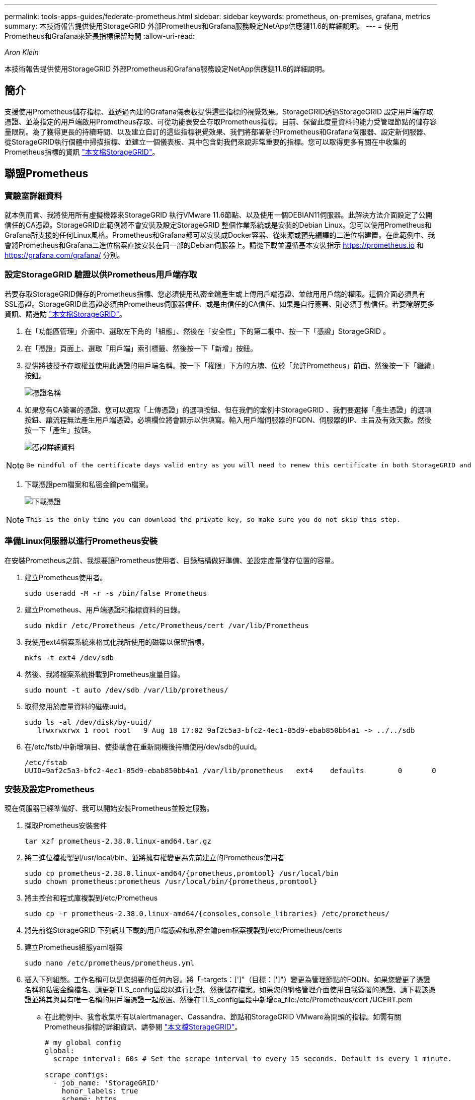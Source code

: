 ---
permalink: tools-apps-guides/federate-prometheus.html 
sidebar: sidebar 
keywords: prometheus, on-premises, grafana, metrics 
summary: 本技術報告提供使用StorageGRID 外部Prometheus和Grafana服務設定NetApp供應鏈11.6的詳細說明。 
---
= 使用Prometheus和Grafana來延長指標保留時間
:allow-uri-read: 


_Aron Klein_

[role="lead"]
本技術報告提供使用StorageGRID 外部Prometheus和Grafana服務設定NetApp供應鏈11.6的詳細說明。



== 簡介

支援使用Prometheus儲存指標、並透過內建的Grafana儀表板提供這些指標的視覺效果。StorageGRID透過StorageGRID 設定用戶端存取憑證、並為指定的用戶端啟用Prometheus存取、可從功能表安全存取Prometheus指標。目前、保留此度量資料的能力受管理節點的儲存容量限制。為了獲得更長的持續時間、以及建立自訂的這些指標視覺效果、我們將部署新的Prometheus和Grafana伺服器、設定新伺服器、從StorageGRID執行個體中掃描指標、並建立一個儀表板、其中包含對我們來說非常重要的指標。您可以取得更多有關在中收集的Prometheus指標的資訊 https://docs.netapp.com/us-en/storagegrid-116/monitor/commonly-used-prometheus-metrics.html["本文檔StorageGRID"^]。



== 聯盟Prometheus



=== 實驗室詳細資料

就本例而言、我將使用所有虛擬機器來StorageGRID 執行VMware 11.6節點、以及使用一個DEBIAN11伺服器。此解決方法介面設定了公開信任的CA憑證。StorageGRID此範例將不會安裝及設定StorageGRID 整個作業系統或是安裝的Debian Linux。您可以使用Prometheus和Grafana所支援的任何Linux風格。Prometheus和Grafana都可以安裝成Docker容器、從來源或預先編譯的二進位檔建置。在此範例中、我會將Prometheus和Grafana二進位檔案直接安裝在同一部的Debian伺服器上。請從下載並遵循基本安裝指示 https://prometheus.io[] 和 https://grafana.com/grafana/[] 分別。



=== 設定StorageGRID 驗證以供Prometheus用戶端存取

若要存取StorageGRID儲存的Prometheus指標、您必須使用私密金鑰產生或上傳用戶端憑證、並啟用用戶端的權限。這個介面必須具有SSL憑證。StorageGRID此憑證必須由Prometheus伺服器信任、或是由信任的CA信任、如果是自行簽署、則必須手動信任。若要瞭解更多資訊、請造訪 https://docs.netapp.com/us-en/storagegrid-116/admin/configuring-administrator-client-certificates.html["本文檔StorageGRID"]。

. 在「功能區管理」介面中、選取左下角的「組態」、然後在「安全性」下的第二欄中、按一下「憑證」StorageGRID 。
. 在「憑證」頁面上、選取「用戶端」索引標籤、然後按一下「新增」按鈕。
. 提供將被授予存取權並使用此憑證的用戶端名稱。按一下「權限」下方的方塊、位於「允許Prometheus」前面、然後按一下「繼續」按鈕。
+
image::../media/prometheus/cert_name.png[憑證名稱]

. 如果您有CA簽署的憑證、您可以選取「上傳憑證」的選項按鈕、但在我們的案例中StorageGRID 、我們要選擇「產生憑證」的選項按鈕、讓流程無法產生用戶端憑證。必填欄位將會顯示以供填寫。輸入用戶端伺服器的FQDN、伺服器的IP、主旨及有效天數。然後按一下「產生」按鈕。
+
image::../media/prometheus/cert_detail.png[憑證詳細資料]



[NOTE]
====
 Be mindful of the certificate days valid entry as you will need to renew this certificate in both StorageGRID and the Prometheus server before it expires to maintain uninterrupted collection.
====
. 下載憑證pem檔案和私密金鑰pem檔案。
+
image::../media/prometheus/cert_download.png[下載憑證]



[NOTE]
====
 This is the only time you can download the private key, so make sure you do not skip this step.
====


=== 準備Linux伺服器以進行Prometheus安裝

在安裝Prometheus之前、我想要讓Prometheus使用者、目錄結構做好準備、並設定度量儲存位置的容量。

. 建立Prometheus使用者。
+
[source, console]
----
sudo useradd -M -r -s /bin/false Prometheus
----
. 建立Prometheus、用戶端憑證和指標資料的目錄。
+
[source, console]
----
sudo mkdir /etc/Prometheus /etc/Prometheus/cert /var/lib/Prometheus
----
. 我使用ext4檔案系統來格式化我所使用的磁碟以保留指標。
+
[listing]
----
mkfs -t ext4 /dev/sdb
----
. 然後、我將檔案系統掛載到Prometheus度量目錄。
+
[listing]
----
sudo mount -t auto /dev/sdb /var/lib/prometheus/
----
. 取得您用於度量資料的磁碟uuid。
+
[listing]
----
sudo ls -al /dev/disk/by-uuid/
   lrwxrwxrwx 1 root root   9 Aug 18 17:02 9af2c5a3-bfc2-4ec1-85d9-ebab850bb4a1 -> ../../sdb
----
. 在/etc/fstb/中新增項目、使掛載會在重新開機後持續使用/dev/sdb的uuid。
+
[listing]
----
/etc/fstab
UUID=9af2c5a3-bfc2-4ec1-85d9-ebab850bb4a1 /var/lib/prometheus	ext4	defaults	0	0
----




=== 安裝及設定Prometheus

現在伺服器已經準備好、我可以開始安裝Prometheus並設定服務。

. 擷取Prometheus安裝套件
+
[source, console]
----
tar xzf prometheus-2.38.0.linux-amd64.tar.gz
----
. 將二進位檔複製到/usr/local/bin、並將擁有權變更為先前建立的Prometheus使用者
+
[source, console]
----
sudo cp prometheus-2.38.0.linux-amd64/{prometheus,promtool} /usr/local/bin
sudo chown prometheus:prometheus /usr/local/bin/{prometheus,promtool}
----
. 將主控台和程式庫複製到/etc/Prometheus
+
[source, console]
----
sudo cp -r prometheus-2.38.0.linux-amd64/{consoles,console_libraries} /etc/prometheus/
----
. 將先前從StorageGRID 下列網址下載的用戶端憑證和私密金鑰pem檔案複製到/etc/Prometheus/certs
. 建立Prometheus組態yaml檔案
+
[source, console]
----
sudo nano /etc/prometheus/prometheus.yml
----
. 插入下列組態。工作名稱可以是您想要的任何內容。將「-targets：[']"（目標：[']"）變更為管理節點的FQDN、如果您變更了憑證名稱和私密金鑰檔名、請更新TLS_config區段以進行比對。然後儲存檔案。如果您的網格管理介面使用自我簽署的憑證、請下載該憑證並將其與具有唯一名稱的用戶端憑證一起放置、然後在TLS_config區段中新增ca_file:/etc/Prometheus/cert /UCERT.pem
+
.. 在此範例中、我會收集所有以alertmanager、Cassandra、節點和StorageGRID VMware為開頭的指標。如需有關Prometheus指標的詳細資訊、請參閱 https://docs.netapp.com/us-en/storagegrid-116/monitor/commonly-used-prometheus-metrics.html["本文檔StorageGRID"^]。
+
[source, yaml]
----
# my global config
global:
  scrape_interval: 60s # Set the scrape interval to every 15 seconds. Default is every 1 minute.

scrape_configs:
  - job_name: 'StorageGRID'
    honor_labels: true
    scheme: https
    metrics_path: /federate
    scrape_interval: 60s
    scrape_timeout: 30s
    tls_config:
      cert_file: /etc/prometheus/cert/certificate.pem
      key_file: /etc/prometheus/cert/private_key.pem
    params:
      match[]:
        - '{__name__=~"alertmanager_.*|cassandra_.*|node_.*|storagegrid_.*"}'
    static_configs:
    - targets: ['sgdemo-rtp.netapp.com:9091']
----




[NOTE]
====
如果您的網格管理介面使用自我簽署的憑證、請下載該憑證、並以唯一名稱將其與用戶端憑證一起放置。在「TLs_config」區段中、將憑證新增到用戶端憑證和私密金鑰行上方

....
        ca_file: /etc/prometheus/cert/UIcert.pem
....
====
. 將/etc/Prometheus中所有檔案和目錄的擁有權、以及/var/lib/Prometheus變更為Prometheus使用者
+
[source, console]
----
sudo chown -R prometheus:prometheus /etc/prometheus/
sudo chown -R prometheus:prometheus /var/lib/prometheus/
----
. 在/etc/systemd/system中建立Prometheus服務檔案
+
[source, console]
----
sudo nano /etc/systemd/system/prometheus.service
----
. 請插入下列行、並記下#--storage．tsdb.retitation.times=1y#、將度量資料的保留時間設為1年。或者、您也可以使用#-storage、tsdb、retrite.size=300GiB#來根據儲存限制來保留基礎資料。這是唯一可設定保留指標的位置。
+
[source, console]
----
[Unit]
Description=Prometheus Time Series Collection and Processing Server
Wants=network-online.target
After=network-online.target

[Service]
User=prometheus
Group=prometheus
Type=simple
ExecStart=/usr/local/bin/prometheus \
        --config.file /etc/prometheus/prometheus.yml \
        --storage.tsdb.path /var/lib/prometheus/ \
        --storage.tsdb.retention.time=1y \
        --web.console.templates=/etc/prometheus/consoles \
        --web.console.libraries=/etc/prometheus/console_libraries

[Install]
WantedBy=multi-user.target
----
. 重新載入systemd服務以註冊新的Prometheus服務。然後啟動並啟用Prometheus服務。
+
[source, console]
----
sudo systemctl daemon-reload
sudo systemctl start prometheus
sudo systemctl enable prometheus
----
. 檢查服務是否正常運作
+
[source, console]
----
sudo systemctl status prometheus
----
+
[listing]
----
● prometheus.service - Prometheus Time Series Collection and Processing Server
     Loaded: loaded (/etc/systemd/system/prometheus.service; enabled; vendor preset: enabled)
     Active: active (running) since Mon 2022-08-22 15:14:24 EDT; 2s ago
   Main PID: 6498 (prometheus)
      Tasks: 13 (limit: 28818)
     Memory: 107.7M
        CPU: 1.143s
     CGroup: /system.slice/prometheus.service
             └─6498 /usr/local/bin/prometheus --config.file /etc/prometheus/prometheus.yml --storage.tsdb.path /var/lib/prometheus/ --web.console.templates=/etc/prometheus/consoles --web.con>

Aug 22 15:14:24 aj-deb-prom01 prometheus[6498]: ts=2022-08-22T19:14:24.510Z caller=head.go:544 level=info component=tsdb msg="Replaying WAL, this may take a while"
Aug 22 15:14:24 aj-deb-prom01 prometheus[6498]: ts=2022-08-22T19:14:24.816Z caller=head.go:615 level=info component=tsdb msg="WAL segment loaded" segment=0 maxSegment=1
Aug 22 15:14:24 aj-deb-prom01 prometheus[6498]: ts=2022-08-22T19:14:24.816Z caller=head.go:615 level=info component=tsdb msg="WAL segment loaded" segment=1 maxSegment=1
Aug 22 15:14:24 aj-deb-prom01 prometheus[6498]: ts=2022-08-22T19:14:24.816Z caller=head.go:621 level=info component=tsdb msg="WAL replay completed" checkpoint_replay_duration=55.57µs wal_rep>
Aug 22 15:14:24 aj-deb-prom01 prometheus[6498]: ts=2022-08-22T19:14:24.831Z caller=main.go:997 level=info fs_type=EXT4_SUPER_MAGIC
Aug 22 15:14:24 aj-deb-prom01 prometheus[6498]: ts=2022-08-22T19:14:24.831Z caller=main.go:1000 level=info msg="TSDB started"
Aug 22 15:14:24 aj-deb-prom01 prometheus[6498]: ts=2022-08-22T19:14:24.831Z caller=main.go:1181 level=info msg="Loading configuration file" filename=/etc/prometheus/prometheus.yml
Aug 22 15:14:24 aj-deb-prom01 prometheus[6498]: ts=2022-08-22T19:14:24.832Z caller=main.go:1218 level=info msg="Completed loading of configuration file" filename=/etc/prometheus/prometheus.y>
Aug 22 15:14:24 aj-deb-prom01 prometheus[6498]: ts=2022-08-22T19:14:24.832Z caller=main.go:961 level=info msg="Server is ready to receive web requests."
Aug 22 15:14:24 aj-deb-prom01 prometheus[6498]: ts=2022-08-22T19:14:24.832Z caller=manager.go:941 level=info component="rule manager" msg="Starting rule manager..."
----
. 您現在應該可以瀏覽至Prometheus伺服器的UI http://Prometheus-server:9090[] 並查看UI
+
image::../media/prometheus/prometheus_ui.png[Prometheus UI頁面]

. 在「Status（狀態）」目標下、您可以看到StorageGRID 我們在Prometheus.yml中設定的這個端點的狀態
+
image::../media/prometheus/prometheus_targets.png[Prometheus狀態功能表]

+
image::../media/prometheus/prometheus_target_status.png[Prometheus目標頁面]

. 在「圖表」頁面上、您可以執行測試查詢、並驗證資料是否已成功擷取。例如、在查詢列中輸入「storagegrid節點_cpu使用率百分比」、然後按一下「執行」按鈕。
+
image::../media/prometheus/prometheus_execute.png[執行Prometheus查詢]





== 安裝及設定Grafana

現在Prometheus已經安裝完成且正常運作、我們可以繼續安裝Grafana並設定儀表板



=== Grafana安裝

. 安裝最新的Grafana企業版
+
[source, console]
----
sudo apt-get install -y apt-transport-https
sudo apt-get install -y software-properties-common wget
sudo wget -q -O /usr/share/keyrings/grafana.key https://packages.grafana.com/gpg.key
----
. 為穩定版本新增此儲存庫：
+
[source, console]
----
echo "deb [signed-by=/usr/share/keyrings/grafana.key] https://packages.grafana.com/enterprise/deb stable main" | sudo tee -a /etc/apt/sources.list.d/grafana.list
----
. 新增儲存庫之後。
+
[source, console]
----
sudo apt-get update
sudo apt-get install grafana-enterprise
----
. 重新載入systemd服務以登錄新的grafana服務。然後啟動並啟用Grafana服務。
+
[source, console]
----
sudo systemctl daemon-reload
sudo systemctl start grafana-server
sudo systemctl enable grafana-server.service
----
. Grafana現已安裝並執行。當您開啟瀏覽器以存取HTTP：//Prometheus-server:3000時、您將會看到Grafana登入頁面。
. 預設的登入認證為admin/admin、您應該在提示時設定新密碼。




=== 建立Grafana儀表板StorageGRID 以利執行

在安裝並執行Grafana和Prometheus之後、現在正是建立資料來源並建置儀表板來連接兩者的好時機

. 在左窗格中展開「組態」、然後選取「資料來源」、再按一下「新增資料來源」按鈕
. Prometheus將是最熱門的資料來源之一。如果不是、請使用搜尋列找出「Prometheus」
. 輸入Prometheus執行個體的URL、以及符合Prometheus時間間隔的Scp強 檔時間間隔、以設定Prometheus來源。我也停用警示區段、因為我沒有在Prometheus上設定警示管理程式。
+
image::../media/prometheus/grafana_prometheus_conf.png[GRafana Prometheus組態]

. 輸入所需的設定後、向下捲動至底部、然後按一下「Save & test（儲存並測試）」。
. 組態測試成功後、按一下「Explore（瀏覽）」按鈕。
+
.. 在「Explore（瀏覽）」視窗中、您可以使用我們使用「storagegrid節點CPU使用率百分比」測試的相同度量、然後按一下「Run query（執行查詢）」按鈕
+
image::../media/prometheus/grafana_source_explore.png[GRafana Prometheus指標探索]



. 現在我們已經設定好資料來源、就能建立儀表板。
+
.. 在左窗格中展開「儀表板」、然後選取「+ new Dashboard」
.. 選取「新增面板」
.. 選取度量來設定新的面板、我將再次使用「storagegRid_nore_cpu使用率百分比」、輸入面板的標題、展開底部的「選項」、然後將圖例變更為自訂、並輸入「｛｛instance｝｝」以定義節點名稱、並在右窗格的「Standard options」（標準選項）下、將「Unit」設為「siscs/center百（單位）。然後按一下「套用」、將面板儲存至儀表板。
+
image::../media/prometheus/grafana_panel_conf.png[設定grafana面板]



. 我們可以針對每個所需的指標、繼續打造類似的儀表板、但幸好StorageGRID 、我們已經有儀表板可供複製到我們的自訂儀表板。
+
.. 從左側窗格的「支援」選項、StorageGRID 然後在「工具」欄底部按一下「指標」。
.. 在指標中、我要選取中間欄頂端的「Grid（網格）」連結。
+
image::../media/prometheus/storagegrid_metrics.png[架構指標StorageGRID]

.. 從網格儀表板中、選取「使用的儲存設備-物件中繼資料」面板。按一下小向下箭頭和面板標題的結尾、即可下拉功能表。在此功能表中、選取「檢查」和「面板Json」。
+
image::../media/prometheus/storagegrid_dashboard_insp.png[資訊儀表板StorageGRID]

.. 複製Json程式碼並關閉視窗。
+
image::../media/prometheus/storagegrid_panel_inspect.png[Json StorageGRID]

.. 在新儀表板中、按一下圖示以新增面板。
+
image::../media/prometheus/grafana_add_panel.png[GRafana新增面板]

.. 套用新的面板而不做任何變更
.. 就像StorageGRID 使用「無縫面板」一樣、請檢查Json。移除所有Json程式碼、然後從StorageGRID 「資訊畫面」中以複製的程式碼加以取代。
+
image::../media/prometheus/grafana_panel_inspect.png[GRFANA檢查面板]

.. 編輯新的面板、右側會顯示移轉訊息、並顯示「移轉」按鈕。按一下按鈕、然後按一下「Apply（套用）」按鈕。
+
image::../media/prometheus/grafana_panel_edit_menu.png[grafana編輯面板功能表]

+
image::../media/prometheus/grafana_panel_edit.png[GRFANA編輯面板]



. 當您將所有面板都放在適當的位置並依自己的需求進行設定之後、按一下右上角的磁碟圖示以儲存儀表板、並為儀表板命名。




=== 結論

現在我們擁有Prometheus伺服器、可自訂資料保留和儲存容量。有了這項功能、我們就能繼續建立自己的儀表板、並提供與營運最相關的指標。您可以取得更多有關在中收集的Prometheus指標的資訊 https://docs.netapp.com/us-en/storagegrid-116/monitor/commonly-used-prometheus-metrics.html["本文檔StorageGRID"^]。
